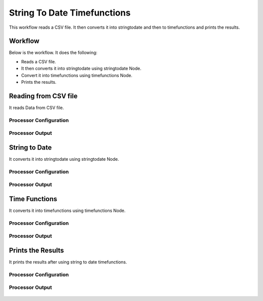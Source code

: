 String To Date Timefunctions
============================

This workflow reads a CSV file. It then converts it into stringtodate and then to timefunctions and prints the results.

Workflow
-------

Below is the workflow. It does the following:

* Reads a CSV file.
* It then converts it into stringtodate using stringtodate Node.
* Convert it into timefunctions using timefunctions Node.
* Prints the results.

.. figure:: ../../_assets/tutorials/data-cleaning/string-to-date-timefunctions/1.PNG
   :alt: String To Date Timefunctions
   :width: 60%

Reading from CSV file
---------------------

It reads Data from CSV file.

Processor Configuration
^^^^^^^^^^^^^^^^^^

.. figure:: ../../_assets/tutorials/data-cleaning/string-to-date-timefunctions/2.PNG
   :alt: String To Date Timefunctions
   :width: 60%
   
Processor Output
^^^^^^

.. figure:: ../../_assets/tutorials/data-cleaning/string-to-date-timefunctions/2a.PNG
   :alt: String To Date Timefunctions
   :width: 60% 
   
String to Date
------------

It converts it into stringtodate using stringtodate Node.

Processor Configuration
^^^^^^^^^^^^^^^^^^

.. figure:: ../../_assets/tutorials/data-cleaning/string-to-date-timefunctions/3.PNG
   :alt: String To Date Timefunctions
   :width: 60% 

Processor Output
^^^^^^

.. figure:: ../../_assets/tutorials/data-cleaning/string-to-date-timefunctions/3a.PNG
   :alt: String To Date Timefunctions
   :width: 60%  

Time Functions
------------

It converts it into timefunctions using timefunctions Node.

Processor Configuration
^^^^^^^^^^^^^^^^^^

.. figure:: ../../_assets/tutorials/data-cleaning/string-to-date-timefunctions/4.PNG
   :alt: String To Date Timefunctions
   :width: 60% 

Processor Output
^^^^^^

.. figure:: ../../_assets/tutorials/data-cleaning/string-to-date-timefunctions/4a.PNG
   :alt: String To Date Timefunctions
   :width: 60%

Prints the Results
------------------

It prints the results after using string to date timefunctions.


Processor Configuration
^^^^^^^^^^^^^^^^^^

.. figure:: ../../_assets/tutorials/data-cleaning/string-to-date-timefunctions/5.PNG
   :alt: String To Date Timefunctions
   :width: 60%

Processor Output
^^^^^^

.. figure:: ../../_assets/tutorials/data-cleaning/string-to-date-timefunctions/5a.PNG
   :alt: String To Date Timefunctions
   :width: 60%
